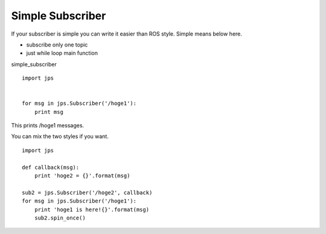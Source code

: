 Simple Subscriber
====================

If your subscriber is simple you can write it easier than ROS style.
Simple means below here.

- subscribe only one topic
- just while loop main function

simple_subscriber ::

  import jps
  
  
  for msg in jps.Subscriber('/hoge1'):
      print msg


This prints /hoge1 messages.

You can mix the two styles if you want. ::

  import jps
  
  def callback(msg):
      print 'hoge2 = {}'.format(msg)
  
  sub2 = jps.Subscriber('/hoge2', callback)
  for msg in jps.Subscriber('/hoge1'):
      print 'hoge1 is here!{}'.format(msg)
      sub2.spin_once()

